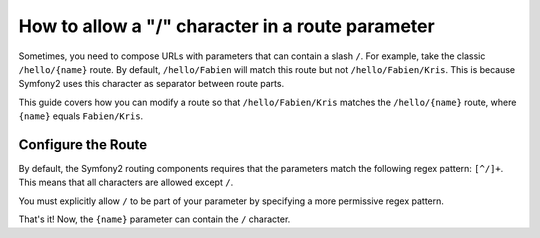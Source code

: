 .. index::
   single: Routing; Allow / in route parameter

How to allow a "/" character in a route parameter
=================================================

Sometimes, you need to compose URLs with parameters that can contain a slash 
``/``. For example, take the classic ``/hello/{name}`` route. By default,
``/hello/Fabien`` will match this route but not ``/hello/Fabien/Kris``. This
is because Symfony2 uses this character as separator between route parts.

This guide covers how you can modify a route so that ``/hello/Fabien/Kris``
matches the ``/hello/{name}`` route, where ``{name}`` equals ``Fabien/Kris``.

Configure the Route
-------------------

By default, the Symfony2 routing components requires that the parameters 
match the following regex pattern: ``[^/]+``. This means that all characters 
are allowed except ``/``. 

You must explicitly allow ``/`` to be part of your parameter by specifying 
a more permissive regex pattern.

.. configuration-block::

    .. code-block:: yaml

        _hello:
            pattern: /hello/{name}
            defaults: { _controller: AcmeDemoBundle:Demo:hello }
            requirements:
                name: ".+"

    .. code-block:: xml

        <?xml version="1.0" encoding="UTF-8" ?>

        <routes xmlns="http://symfony.com/schema/routing"
            xmlns:xsi="http://www.w3.org/2001/XMLSchema-instance"
            xsi:schemaLocation="http://symfony.com/schema/routing http://symfony.com/schema/routing/routing-1.0.xsd">

            <route id="_hello" pattern="/hello/{name}">
                <default key="_controller">AcmeDemoBundle:Demo:hello</default>
                <requirement key="name">.+</requirement>
            </route>
        </routes>

    .. code-block:: php

        use Symfony\Component\Routing\RouteCollection;
        use Symfony\Component\Routing\Route;

        $collection = new RouteCollection();
        $collection->add('_hello', new Route('/hello/{name}', array(
            '_controller' => 'AcmeDemoBundle:Demo:hello',
        ), array(
            'name' => '.+',
        )));

        return $collection;

    .. code-block:: php-annotations

        use Sensio\Bundle\FrameworkExtraBundle\Configuration\Route;

        class DemoController
        {
            /**
             * @Route("/hello/{name}", name="_hello", requirements={"name" = ".+"})
             */
            public function helloAction($name)
            {
                // ...
            }
        }

That's it! Now, the ``{name}`` parameter can contain the ``/`` character.